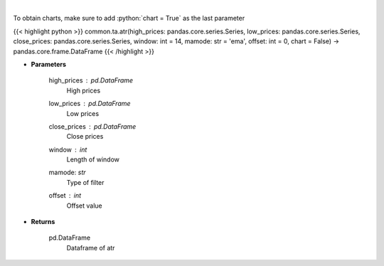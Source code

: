 .. role:: python(code)
    :language: python
    :class: highlight

|

.. raw:: html

    <h3>
    > Average True Range
    </h3>

To obtain charts, make sure to add :python:`chart = True` as the last parameter

{{< highlight python >}}
common.ta.atr(high_prices: pandas.core.series.Series, low_prices: pandas.core.series.Series, close_prices: pandas.core.series.Series, window: int = 14, mamode: str = 'ema', offset: int = 0, chart = False) -> pandas.core.frame.DataFrame
{{< /highlight >}}

* **Parameters**

    high_prices : pd.DataFrame
        High prices
    low_prices : pd.DataFrame
        Low prices
    close_prices : pd.DataFrame
        Close prices
    window : *int*
        Length of window
    mamode: *str*
        Type of filter
    offset : *int*
        Offset value

    
* **Returns**

    pd.DataFrame
        Dataframe of atr
    